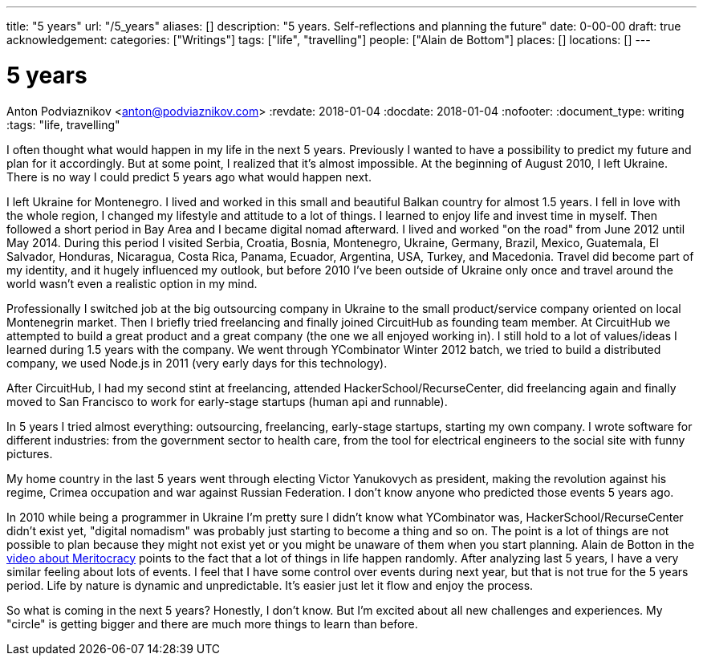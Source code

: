 ---
title: "5 years"
url: "/5_years"
aliases: []
description: "5 years. Self-reflections and planning the future"
date: 0-00-00
draft: true
acknowledgement: 
categories: ["Writings"]
tags: ["life", "travelling"]
people: ["Alain de Bottom"]
places: []
locations: []
---

= 5 years
Anton Podviaznikov <anton@podviaznikov.com>
:revdate: 2018-01-04
:docdate: 2018-01-04
:nofooter:
:document_type: writing
:tags: "life, travelling"

I often thought what would happen in my life in the next 5 years. 
Previously I wanted to have a possibility to predict my future and plan for it accordingly. 
But at some point, I realized that it’s almost impossible. 
At the beginning of August 2010, I left Ukraine. 
There is no way I could predict 5 years ago what would happen next.

I left Ukraine for Montenegro. 
I lived and worked in this small and beautiful Balkan country for almost 1.5 years. 
I fell in love with the whole region, I changed my lifestyle and attitude to a lot of things.
I learned to enjoy life and invest time in myself. 
Then followed a short period in Bay Area and I became digital nomad afterward. 
I lived and worked "on the road" from June 2012 until May 2014. 
During this period I visited Serbia, Croatia, Bosnia, Montenegro, Ukraine, Germany, Brazil, Mexico, Guatemala, El Salvador, Honduras, Nicaragua, Costa Rica, Panama, Ecuador, Argentina, USA, Turkey, and Macedonia. 
Travel did become part of my identity, and it hugely influenced my outlook, 
but before 2010 I've been outside of Ukraine only once and travel around the world wasn't even a realistic option in my mind.


Professionally I switched job at the big outsourcing company in Ukraine to the small product/service company oriented on local Montenegrin market. 
Then I briefly tried freelancing and finally joined CircuitHub as founding team member. 
At CircuitHub we attempted to build a great product and a great company (the one we all enjoyed working in). 
I still hold to a lot of values/ideas I learned during 1.5 years with the company. 
We went through YCombinator Winter 2012 batch, we tried to build a distributed company, we used Node.js in 2011 (very early days for this technology).

After CircuitHub, I had my second stint at freelancing, attended HackerSchool/RecurseCenter, 
did freelancing again and finally moved to San Francisco to work for early-stage startups (human api and runnable).

In 5 years I tried almost everything: outsourcing, freelancing, early-stage startups, starting my own company. 
I wrote software for different industries: from the government sector to health care, from the tool for electrical engineers to the social site with funny pictures.

My home country in the last 5 years went through electing Victor Yanukovych as president, 
making the revolution against his regime, Crimea occupation and war against Russian Federation. 
I don't know anyone who predicted those events 5 years ago.

In 2010 while being a programmer in Ukraine I'm pretty sure I didn't know what YCombinator was, HackerSchool/RecurseCenter didn't exist yet, 
"digital nomadism" was probably just starting to become a thing and so on. 
The point is a lot of things are not possible to plan because they might not exist yet or you might be unaware of them when you start planning. 
Alain de Botton in the https://www.youtube.com/watch?v=bTDGdKaMDhQ[video about Meritocracy] points to the fact that a lot of things in life happen randomly. 
After analyzing last 5 years, I have a very similar feeling about lots of events. 
I feel that I have some control over events during next year, but that is not true for the 5 years period. 
Life by nature is dynamic and unpredictable. It's easier just let it flow and enjoy the process.

So what is coming in the next 5 years? Honestly, I don’t know. 
But I’m excited about all new challenges and experiences. 
My "circle" is getting bigger and there are much more things to learn than before.
